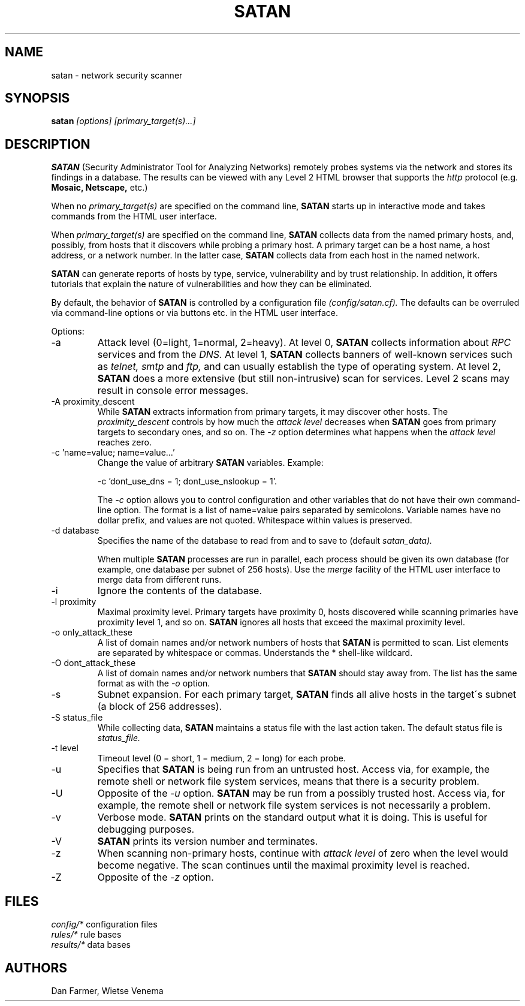 .TH SATAN 8
.SH NAME
satan \- network security scanner
.SH SYNOPSIS
.B satan
.I [options] [primary_target(s)...]
.SH DESCRIPTION
.B SATAN
(Security Administrator Tool for Analyzing Networks) remotely probes
systems via the network and stores its findings in a database. The
results can be viewed with any Level 2 HTML browser that supports the
.I http
protocol (e.g.
.B Mosaic, Netscape,
etc.)
.PP
When no
.I primary_target(s)
are specified on the command line,
.B SATAN
starts up in interactive mode and takes commands from the HTML user
interface.
.PP
When
.I primary_target(s)
are specified on the command line,
.B SATAN
collects data from the named primary hosts, and, possibly, from hosts
that it discovers while probing a primary host. A primary target can be
a host name, a host address, or a network number. In the latter case,
.B SATAN
collects data from each host in the named network.
.PP
.B SATAN
can generate reports of hosts by type, service, vulnerability and by
trust relationship. In addition, it offers tutorials that explain the
nature of vulnerabilities and how they can be eliminated.
.PP
By default, the behavior of
.B SATAN
is controlled by a configuration file
.I (config/satan.cf).
The defaults can be overruled via command-line options or via buttons
etc.  in the HTML user interface.
.PP
Options:
.IP -a
Attack level (0=light, 1=normal, 2=heavy). At level 0,
.B SATAN 
collects information about
.I RPC
services and from the
.I DNS.
At level 1,
.B SATAN
collects banners of well-known services such as
.I telnet, smtp
and
.I ftp,
and can usually establish the type of operating system.  At level 2,
.B SATAN
does a more extensive (but still non-intrusive) scan for services.
Level 2 scans may result in console error messages.
.IP "-A proximity_descent"
While
.B SATAN
extracts information from primary targets, it may discover other
hosts.  The
.I proximity_descent
controls by how much the
.I attack level
decreases when
.B SATAN
goes from primary targets to secondary ones, and so on. The
.I -z
option determines what happens when the
.I attack level
reaches zero.
.IP "-c 'name=value; name=value...'"
Change the value of arbitrary 
.B SATAN
variables. Example: 
.sp
.ti +3
.DS
-c 'dont_use_dns = 1; dont_use_nslookup = 1'.
.DE
.sp
The
.I -c
option allows you to control configuration and other variables that do
not have their own command-line option. The format is a list of
name=value pairs separated by semicolons. Variable names have no dollar
prefix, and values are not quoted. Whitespace within values is
preserved.
.IP "-d database"
Specifies the name of the database to read from and to save to (default
.IR satan_data).
.sp
When multiple 
.B SATAN
processes are run in parallel, each process should be given its
own database (for example, one database per subnet of 256 hosts). Use
the
.I merge
facility of the HTML user interface to merge data from different runs.
.IP -i
Ignore the contents of the database.
.IP "-l proximity"
Maximal proximity level. Primary targets have proximity 0, hosts
discovered while scanning primaries have proximity level 1, and so on.
.B SATAN
ignores all hosts that exceed the maximal proximity level.
.IP "-o only_attack_these"
A list of domain names and/or network numbers of hosts that
.B SATAN
is permitted to scan. List elements are separated by whitespace or
commas. Understands the * shell-like wildcard.
.IP "-O dont_attack_these"
A list of domain names and/or network numbers that
.B SATAN
should stay away from. The list has the same format as with the
.I -o
option.
.IP -s
Subnet expansion. For each primary target,
.B SATAN
finds all alive hosts in the target\'s subnet (a block of 256
addresses).
.IP "-S status_file"
While collecting data,
.B SATAN
maintains a status file with the last action taken. The default status
file is
.I status_file.
.IP "-t level"
Timeout level (0 = short, 1 = medium, 2 = long) for each probe.
.IP -u
Specifies that
.B SATAN
is being run from an untrusted host. Access via, for example, the
remote shell or network file system services, means that there is a
security problem.
.IP -U
Opposite of the
.I -u
option.
.B SATAN
may be run from a possibly trusted host. Access via, for example, the
remote shell or network file system services is not necessarily a
problem.
.IP -v
Verbose mode.
.B SATAN
prints on the standard output what it is doing. This is useful for
debugging purposes.
.IP -V
.B SATAN
prints its version number and terminates.
.IP -z
When scanning non-primary hosts, continue with
.I attack level
of zero when the level would become negative. The scan continues until
the maximal proximity level is reached.
.IP -Z
Opposite of the
.I -z
option.
.SH FILES
.I config/*
configuration files
.br
.I rules/*
rule bases
.br
.I results/*
data bases
.SH AUTHORS
Dan Farmer, Wietse Venema
